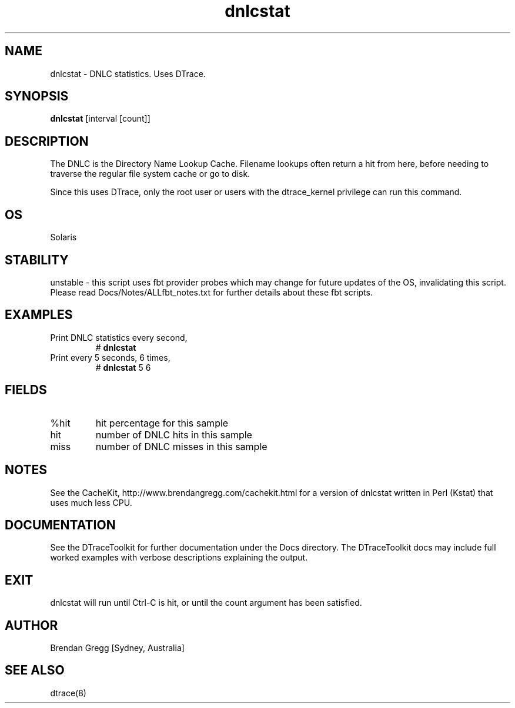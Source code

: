 .TH dnlcstat 8  "$Date:: 2007-08-05 #$" "USER COMMANDS"
.SH NAME
dnlcstat \- DNLC statistics. Uses DTrace.
.SH SYNOPSIS
.B dnlcstat
[interval [count]]
.SH DESCRIPTION
The DNLC is the Directory Name Lookup Cache. Filename lookups often
return a hit from here, before needing to traverse the regular file
system cache or go to disk.

Since this uses DTrace, only the root user or users with the
dtrace_kernel privilege can run this command.
.SH OS
Solaris
.SH STABILITY
unstable - this script uses fbt provider probes which may change for
future updates of the OS, invalidating this script. Please read
Docs/Notes/ALLfbt_notes.txt for further details about these fbt scripts.
.SH EXAMPLES
.TP
Print DNLC statistics every second,
# 
.B dnlcstat
.TP
Print every 5 seconds, 6 times,
#
.B dnlcstat
5 6
.PP
.SH FIELDS
.TP
%hit
hit percentage for this sample
.TP
hit
number of DNLC hits in this sample
.TP
miss
number of DNLC misses in this sample
.PP
.SH NOTES
See the CacheKit, http://www.brendangregg.com/cachekit.html for a version
of dnlcstat written in Perl (Kstat) that uses much less CPU.
.PP
.SH DOCUMENTATION
See the DTraceToolkit for further documentation under the 
Docs directory. The DTraceToolkit docs may include full worked
examples with verbose descriptions explaining the output.
.SH EXIT
dnlcstat will run until Ctrl\-C is hit, or until the count argument
has been satisfied.
.SH AUTHOR
Brendan Gregg
[Sydney, Australia]
.SH SEE ALSO
dtrace(8)
